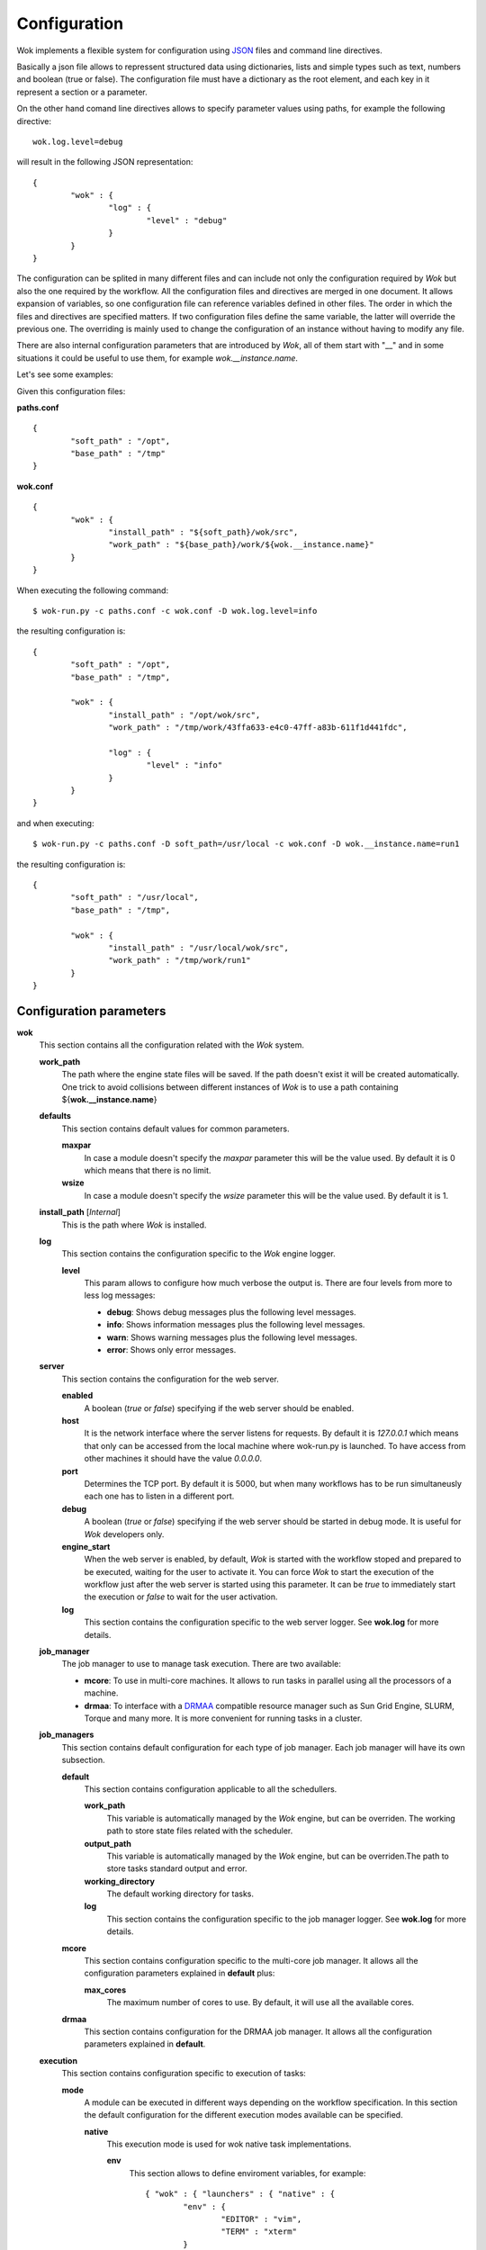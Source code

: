 .. _JSON: http://en.wikipedia.org/wiki/JSON
.. _DRMAA: http://en.wikipedia.org/wiki/DRMAA

Configuration
=============

Wok implements a flexible system for configuration using JSON_ files and command line directives.

Basically a json file allows to repressent structured data using dictionaries, lists and simple types such as text, numbers and boolean (true or false). The configuration file must have a dictionary as the root element, and each key in it represent a section or a parameter.

On the other hand comand line directives allows to specify parameter values using paths, for example the following directive::

	wok.log.level=debug

will result in the following JSON representation::

	{
		"wok" : {
			"log" : {
				"level" : "debug"
			}
		}
	}

The configuration can be splited in many different files and can include not only the configuration required by *Wok* but also the one required by the workflow. All the configuration files and directives are merged in one document. It allows expansion of variables, so one configuration file can reference variables defined in other files. The order in which the files and directives are specified matters. If two configuration files define the same variable, the latter will override the previous one. The overriding is mainly used to change the configuration of an instance without having to modify any file.

There are also internal configuration parameters that are introduced by *Wok*, all of them start with "__" and in some situations it could be useful to use them, for example *wok.__instance.name*.

Let's see some examples:

Given this configuration files:

**paths.conf**
::

	{
		"soft_path" : "/opt",
		"base_path" : "/tmp"
	}

**wok.conf**
::

	{
		"wok" : {
			"install_path" : "${soft_path}/wok/src",
			"work_path" : "${base_path}/work/${wok.__instance.name}"
		}
	}

When executing the following command::

	$ wok-run.py -c paths.conf -c wok.conf -D wok.log.level=info

the resulting configuration is::

	{
		"soft_path" : "/opt",
		"base_path" : "/tmp",

		"wok" : {
			"install_path" : "/opt/wok/src",
			"work_path" : "/tmp/work/43ffa633-e4c0-47ff-a83b-611f1d441fdc",

			"log" : {
				"level" : "info"
			}
		}
	}

and when executing::

	$ wok-run.py -c paths.conf -D soft_path=/usr/local -c wok.conf -D wok.__instance.name=run1

the resulting configuration is::

	{
		"soft_path" : "/usr/local",
		"base_path" : "/tmp",

		"wok" : {
			"install_path" : "/usr/local/wok/src",
			"work_path" : "/tmp/work/run1"
		}
	}

Configuration parameters
++++++++++++++++++++++++

**wok**
	This section contains all the configuration related with the *Wok* system.

	**work_path**
		The path where the engine state files will be saved. If the path doesn't exist it will be created automatically.
		One trick to avoid collisions between different instances of *Wok* is to use a path containing ${**wok.__instance.name**}

	**defaults**
		This section contains default values for common parameters.

		**maxpar**
			In case a module doesn't specify the *maxpar* parameter this will be the value used. By default it is 0 which means that there is no limit.

		**wsize**
			In case a module doesn't specify the *wsize* parameter this will be the value used. By default it is 1.

	**install_path** [*Internal*]
		This is the path where *Wok* is installed.

	**log**
		This section contains the configuration specific to the *Wok* engine logger.

		**level**
			This param allows to configure how much verbose the output is. There are four levels from more to less log messages:

			- **debug**: Shows debug messages plus the following level messages.
			- **info**: Shows information messages plus the following level messages.
			- **warn**: Shows warning messages plus the following level messages.
			- **error**: Shows only error messages.

	**server**
		This section contains the configuration for the web server.

		**enabled**
			A boolean (*true* or *false*) specifying if the web server should be enabled.

		**host**
			It is the network interface where the server listens for requests. By default it is *127.0.0.1* which means that only can be accessed from the local machine where wok-run.py is launched. To have access from other machines it should have the value *0.0.0.0*.

		**port**
			Determines the TCP port. By default it is 5000, but when many workflows has to be run simultaneusly each one has to listen in a different port.

		**debug**
			A boolean (*true* or *false*) specifying if the web server should be started in debug mode. It is useful for *Wok* developers only.

		**engine_start**
			When the web server is enabled, by default, *Wok* is started with the workflow stoped and prepared to be executed, waiting for the user to activate it.
			You can force *Wok* to start the execution of the workflow just after the web server is started using this parameter.
			It can be *true* to immediately start the execution or *false* to wait for the user activation.

		**log**
			This section contains the configuration specific to the web server logger. See **wok.log** for more details.

	**job_manager**
		The job manager to use to manage task execution. There are two available:

		- **mcore**: To use in multi-core machines. It allows to run tasks in parallel using all the processors of a machine.
		- **drmaa**: To interface with a DRMAA_ compatible resource manager such as Sun Grid Engine, SLURM, Torque and many more. It is more convenient for running tasks in a cluster.

	**job_managers**
		This section contains default configuration for each type of job manager.
		Each job manager will have its own subsection.

		**default**
			This section contains configuration applicable to all the schedullers.

			**work_path**
				This variable is automatically managed by the *Wok* engine, but can be overriden. The working path to store state files related with the scheduler.

			**output_path**
				This variable is automatically managed by the *Wok* engine, but can be overriden.The path to store tasks standard output and error.

			**working_directory**
				The default working directory for tasks.

			**log**
				This section contains the configuration specific to the job manager logger. See **wok.log** for more details.

		**mcore**
			This section contains configuration specific to the multi-core job manager. It allows all the configuration parameters explained in **default** plus:

			**max_cores**
				The maximum number of cores to use. By default, it will use all the available cores.

		**drmaa**
			This section contains configuration for the DRMAA job manager. It allows all the configuration parameters explained in **default**.

	**execution**
		This section contains configuration specific to execution of tasks:

		**mode**
			A module can be executed in different ways depending on the workflow specification.
			In this section the default configuration for the different execution modes available can be specified.

			**native**
				This execution mode is used for wok native task implementations.

				**env**
					This section allows to define enviroment variables, for example::

						{ "wok" : { "launchers" : { "native" : {
							"env" : {
								"EDITOR" : "vim",
								"TERM" : "xterm"
							}
						} } } }

				**python**
					When the python implementation of the wok framework is used these parameters can be configured:

					**bin**
						The path to the python binary to use. By default is *python* so it will take into account the defined *PATH*. This is not recommended as in a cluster enviroment could not coincide in the worker nodes with the launcher node.

					**lib_path**
						The paths that will be suffixed to the system defined enviroment variable PYTHONPATH. Example::

							{ "wok" : { "launchers" : { "native" : { "python" : {
								"lib_path" : [
									"${wok.install_path}",
									"/opt/mylib"
								]
							} } } } }

			**shell**
				This execution mode is used when a command line is directly specified in the module.

				**bin**
					The default shell binary path to use. By default the one defined in the system is used.

				**env**
					This section allows to define enviroment variables, for example::

						{ "wok" : { "launchers" : { "shell" : {
							"env" : {
								"EDITOR" : "vim",
								"TERM" : "xterm"
							}
						} } } }

	**storage**
		*TODO*

Internal parameters
+++++++++++++++++++

**wok**

	**__instance**
		This section contains instance specific parameters.

		**name**
			The current instance name. It is generated automatically at the begining with a UUID. It can be overriden by the user. This allows to have many instances of the same workflow without collisions if it is used to configure working paths. Example:

			**my.conf**
			::

				{
					"base_path" : "/tmp",
					"wok" : {
						"work_path" : "${base_path}/work/${wok.__instance.name}"
					}
				}

				$ wok-run.py -c my.conf -D x=3 -D wok.__instance.name=test1 my.flow

				$ wok-run.py -c my.conf -D x=7 -D wok.__instance.name=test2 my.flow

	**__flow**
		This section contains workflow specific parameters.

		**path**
			The base path of the workflow definition file. 

		**file**
			The file name of the workflow definition file.

	**__cwd**
		The path from which *Wok* has been started.
